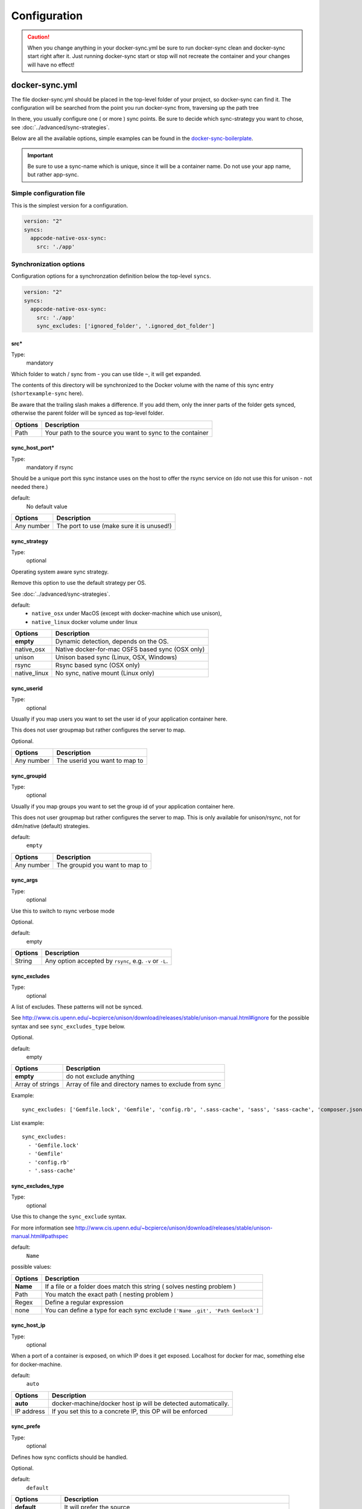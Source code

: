 *************
Configuration
*************

.. caution::

    When you change anything in your docker-sync.yml be sure to run docker-sync clean and docker-sync start right after it. Just running docker-sync start or stop will not recreate the container and your changes will have no effect!

docker-sync.yml
===============

The file docker-sync.yml should be placed in the top-level folder of your project, so docker-sync can find it. The configuration will be searched from the point you run docker-sync from, traversing up the path tree

In there, you usually configure one ( or more ) sync points. Be sure to decide which sync-strategy you want to chose, see :doc:`../advanced/sync-strategies`.

Below are all the available options, simple examples can be found in the docker-sync-boilerplate_.

.. important::

    Be sure to use a sync-name which is unique, since it will be a container name. Do not use your app name, but rather app-sync.

.. _docker-sync-boilerplate: https://github.com/EugenMayer/docker-sync-boilerplate


Simple configuration file
-------------------------

This is the simplest version for a configuration.

.. code-block:: yaml

    version: "2"
    syncs:
      appcode-native-osx-sync:
        src: './app'


Synchronization options
-----------------------
Configuration options for a synchronzation definition below the top-level ``syncs``.

.. code-block:: yaml

    version: "2"
    syncs:
      appcode-native-osx-sync:
        src: './app'
        sync_excludes: ['ignored_folder', '.ignored_dot_folder']


src\*
^^^^^^
Type:
  mandatory

Which folder to watch / sync from - you can use tilde ``~``, it will get expanded.

The contents of this directory will be synchronized to the Docker volume
with the name of this sync entry (``shortexample-sync`` here).

Be aware that the trailing slash makes a difference.
If you add them, only the inner parts of the folder gets synced,
otherwise the parent folder will be synced as top-level folder.

==========================    ===============
Options                       Description
==========================    ===============
Path                          Your path to the source you want to sync to the container
==========================    ===============

sync_host_port\*
^^^^^^^^^^^^^^
Type:
  mandatory if rsync

Should be a unique port this sync instance uses on the host to offer
the rsync service on (do not use this for unison - not needed there.)

default:
  No default value

==========================    ===============
Options                       Description
==========================    ===============
Any number                    The port to use (make sure it is unused!)
==========================    ===============

sync_strategy
^^^^^^^^^^^^^
Type:
  optional

Operating system aware sync strategy.

Remove this option to use the default strategy per OS.

See :doc:`../advanced/sync-strategies`.

default:
  - ``native_osx`` under MacOS (except with docker-machine which use unison),
  - ``native_linux`` docker volume under linux

==========================    ===============
Options                       Description
==========================    ===============
**empty**                     Dynamic detection, depends on the OS.
native_osx                    Native docker-for-mac OSFS based sync (OSX only)
unison                        Unison based sync (Linux, OSX, Windows)
rsync                         Rsync based sync (OSX only)
native_linux                  No sync, native mount (Linux only)
==========================    ===============

sync_userid
^^^^^^^^^^^
Type:
  optional

Usually if you map users you want to set the user id of your
application container here.

This does not user groupmap but rather configures the server to map.

Optional.

==========================    ===============
Options                       Description
==========================    ===============
Any number                    The userid you want to map to
==========================    ===============


sync_groupid
^^^^^^^^^^^^
Type:
  optional

Usually if you map groups you want to set the group id of your application
container here.

This does not user groupmap but rather configures the server to map.
This is only available for unison/rsync, not for d4m/native (default) strategies.

default:
  ``empty``

==========================    ===============
Options                       Description
==========================    ===============
Any number                    The groupid you want to map to
==========================    ===============


sync_args
^^^^^^^^^
Type:
  optional

Use this to switch to rsync verbose mode

Optional.

default:
  empty

==========================    ===============
Options                       Description
==========================    ===============
String                        Any option accepted by ``rsync``, e.g. ``-v`` or ``-L``.
==========================    ===============


sync_excludes
^^^^^^^^^^^^^
Type:
  optional

A list of excludes. These patterns will not be synced.

See
http://www.cis.upenn.edu/~bcpierce/unison/download/releases/stable/unison-manual.html#ignore
for the possible syntax and see ``sync_excludes_type`` below.

Optional.

default:
  empty

==========================    ===============
Options                       Description
==========================    ===============
**empty**                     do not exclude anything
Array of strings              Array of file and directory names to exclude from sync
==========================    ===============

Example::

  sync_excludes: ['Gemfile.lock', 'Gemfile', 'config.rb', '.sass-cache', 'sass', 'sass-cache', 'composer.json' , 'bower.json', 'package.json', 'Gruntfile*', 'bower_components', 'node_modules', '.gitignore', '.git', '*.coffee', '*.scss', '*.sass']

List example::

  sync_excludes:
    - 'Gemfile.lock'
    - 'Gemfile'
    - 'config.rb'
    - '.sass-cache'


sync_excludes_type
^^^^^^^^^^^^^^^^^^
Type:
  optional

Use this to change the ``sync_exclude`` syntax.

For more information see
http://www.cis.upenn.edu/~bcpierce/unison/download/releases/stable/unison-manual.html#pathspec

default:
  ``Name``

possible values:

==========================    ===============
Options                       Description
==========================    ===============
**Name**                      If a file or a folder does match this string ( solves nesting problem )
Path                          You match the exact path ( nesting problem )
Regex                         Define a regular expression
none                          You can define a type for each sync exclude  ``['Name .git', 'Path Gemlock']``
==========================    ===============

sync_host_ip
^^^^^^^^^^^^
Type:
  optional

When a port of a container is exposed, on which IP does it get exposed.
Localhost for docker for mac, something else for docker-machine.

default:
  ``auto``

==========================    ===============
Options                       Description
==========================    ===============
**auto**                      docker-machine/docker host ip will be detected automatically.
IP address                    If you set this to a concrete IP, this OP will be enforced
==========================    ===============

sync_prefe
^^^^^^^^^^^
Type:
  optional

Defines how sync conflicts should be handled.

Optional.

default:
  ``default``

==========================    ===============
Options                       Description
==========================    ===============
**default**                   It will prefer the source
copyonconflict                On conflict, pick the one from the host and copy the conflicted file for backup
==========================    ===============

watch_args
^^^^^^^^^^
Type:
  optional

Use this to switch to ``fswatch`` verbose mode

default:
  Empty


==========================    ===============
Options                       Description
==========================    ===============
String                        Every ``fswatch`` option like ``-v``
==========================    ===============


watch_excludes
^^^^^^^^^^^^^^
Type:
  optional

A list of regular expressions to exclude from the fswatch - see fswatch docs
for details.

IMPORTANT: this is not supported by ``native_osx``.

default:
  empty


==========================    ===============
Options                       Description
==========================    ===============
Array of globs                directory and file names, ``*`` are supported
==========================    ===============

Example::

  watch_excludes: ['.*/.git', '.*/node_modules', '.gitignore']


-----



host_disk_mount_mode
^^^^^^^^^^^^^^^^^^^^
Type:
  optional

See https://docs.docker.com/docker-for-mac/osxfs-caching/#cached

==========================    ===============
Options                       Description
==========================    ===============
**default**
cached
consistent
delegated
==========================    ===============

monit_enable
^^^^^^^^^^^^
Type:
  optional

Monit can be used to monitor the health of unison in the ``native_osx`` strategy
and can restart unison if it detects a problem.

default:
  ``false``

==========================    ===============
Options                       Description
==========================    ===============
**false**
true                          Enable monit
==========================    ===============


monit_high_cpu_cycles
^^^^^^^^^^^^^^^^^^^^^
Type:
  optional

Use this to change how many consecutive times high cpu usage must be observed
before unison is restarted.


default:
  2

==========================    ===============
Options                       Description
==========================    ===============
**2**                         Wait for 2 cycles
<any integer>
==========================    ===============


monit_interval
^^^^^^^^^^^^^^
Type:
  optional

Use this to change how many seconds between each monit check (cycle).

Optional.

default:
  none

==========================    ===============
Options                       Description
==========================    ===============
**none**
<any integer>                 Number in seconds
==========================    ===============


notify_terminal
^^^^^^^^^^^^^^^
Type:
  optional

Enable terminal_notifier.
On every sync sends a Terminal Notification regarding files being synced.
(Mac Only).

Good thing in case you are developing and want to know exactly when your
changes took effect.
Be aware in case of unison this only gives you a notification on the initial sync,
not the syncs after changes.

default:
  ``false``

==========================    ===============
Options                       Description
==========================    ===============
**false**
true                          Show notifications
==========================    ===============


Advanced options
---------------
Configuration options below the top-level ``options`` key. All `advanced options` are **optional** and have default values.

.. code-block:: yaml

    version: "2"
    options:
      verbose: true


cli_mode
^^^^^^^^
Defines how the sync will be invoked on the command line.
Mostly depending if your are using docker-sync solo,
scaffolded or in development (thor).

default:
  `auto`

==========================    ===============
Options                       Description
==========================    ===============
**auto**                          try to guess automatically
docker-sync
thor
==========================    ===============


compose-file-path
^^^^^^^^^^^^^^^^^
If you like, you can set a custom location (path) of your compose file like
``~/app/compose.yml``.

You can also use this as an array to define several compose files to include.
Order is important!

default:
  ``docker-compose.yml``

==========================    ===============
Options                       Description
==========================    ===============
**docker-compose.yml**        The default docker-compose.yml file
A single file name            Alternative docker-compose file
An array of file names        A list of docker-compose files, loaded in order
==========================    ===============

compose-dev-file-path
^^^^^^^^^^^^^^^^^^^^^
If you like, you can set a custom location (path) of your compose file.
Do not set it, if you do not want to use it at all.

If its there, it gets used. If you name it explicitly, it HAS to exist.

HINT: you can also use this as an array to define several compose files to include.
Order is important!

default:
  ``docker-compose-dev.yml``

==========================    ===============
Options                       Description
==========================    ===============
**docker-compose-dev.yml**    The default docker-compose-dev.yml file
A single file name            Alternative docker-compose file
An array of file names        A list of docker-compose files, loaded in order
==========================    ===============

max_attemp
^^^^^^^^^^^
Maximum number of attempts for unison waiting for the success exit status.

Each attempt means 1-second sleep.
Only used in unison.

default:
  ``5``

project_root
^^^^^^^^^^^^
Root directory to be used when transforming sync src into absolute path.


default:
  ``pwd``

==========================    ===============
Options                       Description
==========================    ===============
**pwd**                       Current working directory
config_path                   The directory where docker-sync.yml is found
==========================    ===============

<sync_strategy>_image
^^^^^^^^^^^^^^^^^^^^^
The image to use for the rsync container.

Do not change this until you exactly know, what you are doing

Replace ``<sync_strategy>`` with either ``rsync``, ``unison``, ``native_osx``
to set a custom image for all sync of this type.


verbose
^^^^^^^
Activate this if you need to debug something.

IMPORTANT: do not run stable with this, it creates a memory leak.
Turn off verbose when you are done testin

default:
  ``false``

==========================    ===============
Options                       Description
==========================    ===============
**false**
true                          Output everything
==========================    ===============


.. _docker-compose-yml:

docker-compose.yml
==================

You should split your docker-compose configuration for production and development (as usual). The production stack (docker-compose.yml) does not need any changes and would look like this (and is portable, no docker-sync adjustments).

.. code-block:: yaml

    version: "2"
    services:
      someapp:
        image: alpine
        container_name: 'fullexample_app'
        command: ['watch', '-n1', 'cat /var/www/somefile.txt']
      otherapp:
        image: alpine
        container_name: 'simpleexample_app'
        command: ['watch', '-n1', 'cat /app/code/somefile.txt']

docker-compose-dev.yml
======================

The docker-compose-dev.yml ( it needs to be called that way, look like this ) will override this and looks like this.

.. code-block:: yaml

    version: "2"
    services:
      someapp:
        volumes:
          - fullexample-sync:/var/www:nocopy # nocopy is important
      otherapp:
        # thats the important thing
        volumes:
          - simpleexample-sync:/app/code:nocopy #  nocopy is important

    volumes:
      fullexample-sync:
        external: true
      simpleexample-sync:
        external: true

.. tip::

    Do check that you use nocopy, see below for the explanation

So the docker-compose-dev.yml includes the volume mounts and definitions - your production docker-compose.yml will be overlaid by this when starting the stack with

.. code-block:: shell

    docker-sync-stack start

This effectively does this in docker-compose terms

.. code-block:: shell

    docker-compose -f docker-compose.yml -f docker-compose-dev.yml up

Portable docker-compose.yml
---------------------------

Most of you do not want to inject docker-sync specific things into the production ``docker-compose.yml`` to keep it portable. There is a good way to achieve this very cleanly based on docker-compose overrides.

1. Create a ``docker-compose.yml`` (you might already have that one) - that is your production file. Do not change anything here, just keep it the way you would run your production environment.
2. Create a ``docker-compose-dev.yml`` - this is where you put your overrides into. You will add the external volume and the mount here, also adding other development ENV variables you might need anyway

Start your compose using:

.. code-block:: shell

    docker-compose -f docker-compose.yml -f docker-compose-dev.yml up

If you only have macOS- and Linux-based development environments, create ``docker-compose-Linux.yml`` and ``docker-compose-Darwin.yml`` to put your OS-specific overrides into. Then you may start up your dev environment as:

.. code-block:: shell

    docker-compose -f docker-compose.yml -f docker-compose-$(uname -s).yml up

You can simplify this command by creating an appropriate `shell alias`_ or a Makefile_. There is also a `feature undergo`_ to let ``docker-sync-stack`` support this out of the box, by simply calling:

.. code-block:: shell

    docker-sync-stack start

A good example for this is a part of the `boilerplate project`_.

.. _shell alias: https://en.wikipedia.org/wiki/Alias_(command)
.. _Makefile: https://en.wikipedia.org/wiki/Makefile
.. _feature undergo: https://github.com/EugenMayer/docker-sync/issues/41
.. _boilerplate project: https://github.com/EugenMayer/docker-sync-boilerplate


.. _why-nocopy-important:

Why :nocopy is important?
=========================

In case the folder we mount to has been declared as a VOLUME during image build, its content will be merged with the name volume we mount from the host - and thats not what we want. So with nocopy we ignore the contents which have been on the initial volume / image and do enforce the content from our host on the initial wiring


.. code-block:: yaml

    version: "2"
    services:
      someapp:
        volumes:
          - fullexample-sync:/var/www

to

.. code-block:: yaml

    version: "2"
    services:
      someapp:
        volumes:
          - fullexample-sync:/var/www:nocopy

.. _environment-variables:

Environment variables support
=============================

Docker-sync supports the use of environment variables from version 0.2.0.

The support is added via implementation of https://github.com/bkeepers/dotenv.

You can set your environment variables by creating a .env file at the root of your project (or form where you will be running the docker-sync commands).

The environment variables work the same as they do with docker-compose.

This allows for simplifying your setup, as you are now able to change the project dependent values instead of modifying yaml files for each project.


.. tip::

    You can change the default file using ``DOCKER_SYNC_ENV_FILE``, e.g. if .env is already used for something else, you could use ``.docker-sync-env`` by setting export ``DOCKER_SYNC_ENV_FILE=.docker-sync-env``


.. code-block:: shell

    # contents of your .env file
    WEB_ROOT=/Users/me/Development/web
    API_ROOT=./dir

The environment variables will be picked up by docker-compose

.. code-block:: yaml

    services:
      api:
        build: ${API_ROOT}

and by docker-sync as well.

.. code-block:: yaml

    # WEB_ROOT is /Users/me/Development/web
    syncs:
      web-rsync:
        src: "${WEB_ROOT}"

For a detailed example take a look at https://github.com/EugenMayer/docker-sync-boilerplate/tree/master/dynamic-configuration-dotnev.
